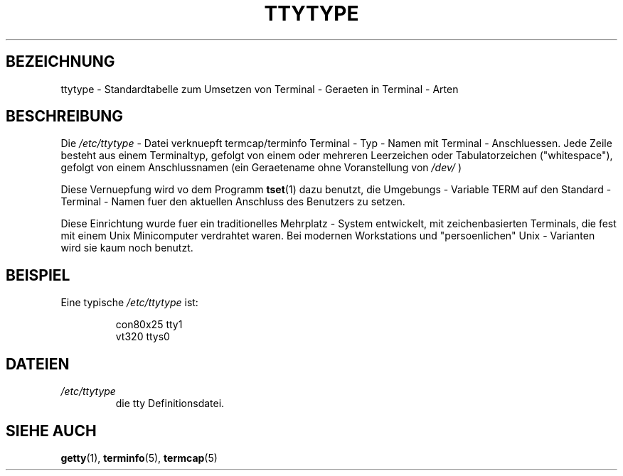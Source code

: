 .\" Copyright (c) 1993 Michael Haardt (u31b3hs@pool.informatik.rwth-aachen.de), Fri Apr  2 11:32:09 MET DST 1993
.\"
.\" This is free documentation; you can redistribute it and/or
.\" modify it under the terms of the GNU General Public License as
.\" published by the Free Software Foundation; either version 2 of
.\" the License, or (at your option) any later version.
.\"
.\" The GNU General Public License's references to "object code"
.\" and "executables" are to be interpreted as the output of any
.\" document formatting or typesetting system, including
.\" intermediate and printed output.
.\"
.\" This manual is distributed in the hope that it will be useful,
.\" but WITHOUT ANY WARRANTY; without even the implied warranty of
.\" MERCHANTABILITY or FITNESS FOR A PARTICULAR PURPOSE.  See the
.\" GNU General Public License for more details.
.\"
.\" You should have received a copy of the GNU General Public
.\" License along with this manual; if not, write to the Free
.\" Software Foundation, Inc., 675 Mass Ave, Cambridge, MA 02139,
.\" USA.
.\" 
.\" Modified Sat Jul 24 17:17:50 1993 by Rik Faith <faith@cs.unc.edu>
.\" Modified Thu Oct 19 21:25:21 MET 1995 by Martin Schulze <joey@infodrom.north.de>
.\" Modified Mon Oct 21 17:47:19 EDT 1996 by Eric S. Raymond
.\" <esr@thyrsus.com>xk
.\" Translated into German by Mike Fengler (mike@krt3.krt-soft.de)
.\"
.TH TTYTYPE 5 "19. Dezember 1998" "Linux" "Dateiformate"
.SH BEZEICHNUNG
ttytype \- Standardtabelle zum Umsetzen von Terminal - Geraeten in
Terminal - Arten
.SH BESCHREIBUNG
Die
.I /etc/ttytype
- Datei verknuepft termcap/terminfo Terminal - Typ - Namen mit Terminal
- Anschluessen.  Jede Zeile besteht aus einem Terminaltyp, gefolgt
von einem oder mehreren Leerzeichen oder Tabulatorzeichen 
("whitespace"), gefolgt von einem Anschlussnamen (ein Geraetename
ohne Voranstellung von 
.IR /dev/
)

Diese Vernuepfung wird vo dem Programm
.BR tset (1)
dazu benutzt, die Umgebungs - Variable TERM auf den Standard - 
Terminal - Namen fuer den aktuellen Anschluss des Benutzers 
zu setzen.

Diese Einrichtung wurde fuer ein traditionelles Mehrplatz - System
entwickelt, mit zeichenbasierten Terminals, die fest mit einem
Unix Minicomputer verdrahtet waren. Bei modernen Workstations
und "persoenlichen" Unix - Varianten wird sie kaum noch benutzt.
.SH BEISPIEL
Eine typische
.I /etc/ttytype
ist:
.RS
.sp
con80x25 tty1
.br
vt320 ttys0
.sp
.RE
.SH DATEIEN
.TP
.I /etc/ttytype
die tty Definitionsdatei.
.SH "SIEHE AUCH"
.BR getty (1),
.BR terminfo (5),
.BR termcap (5)
